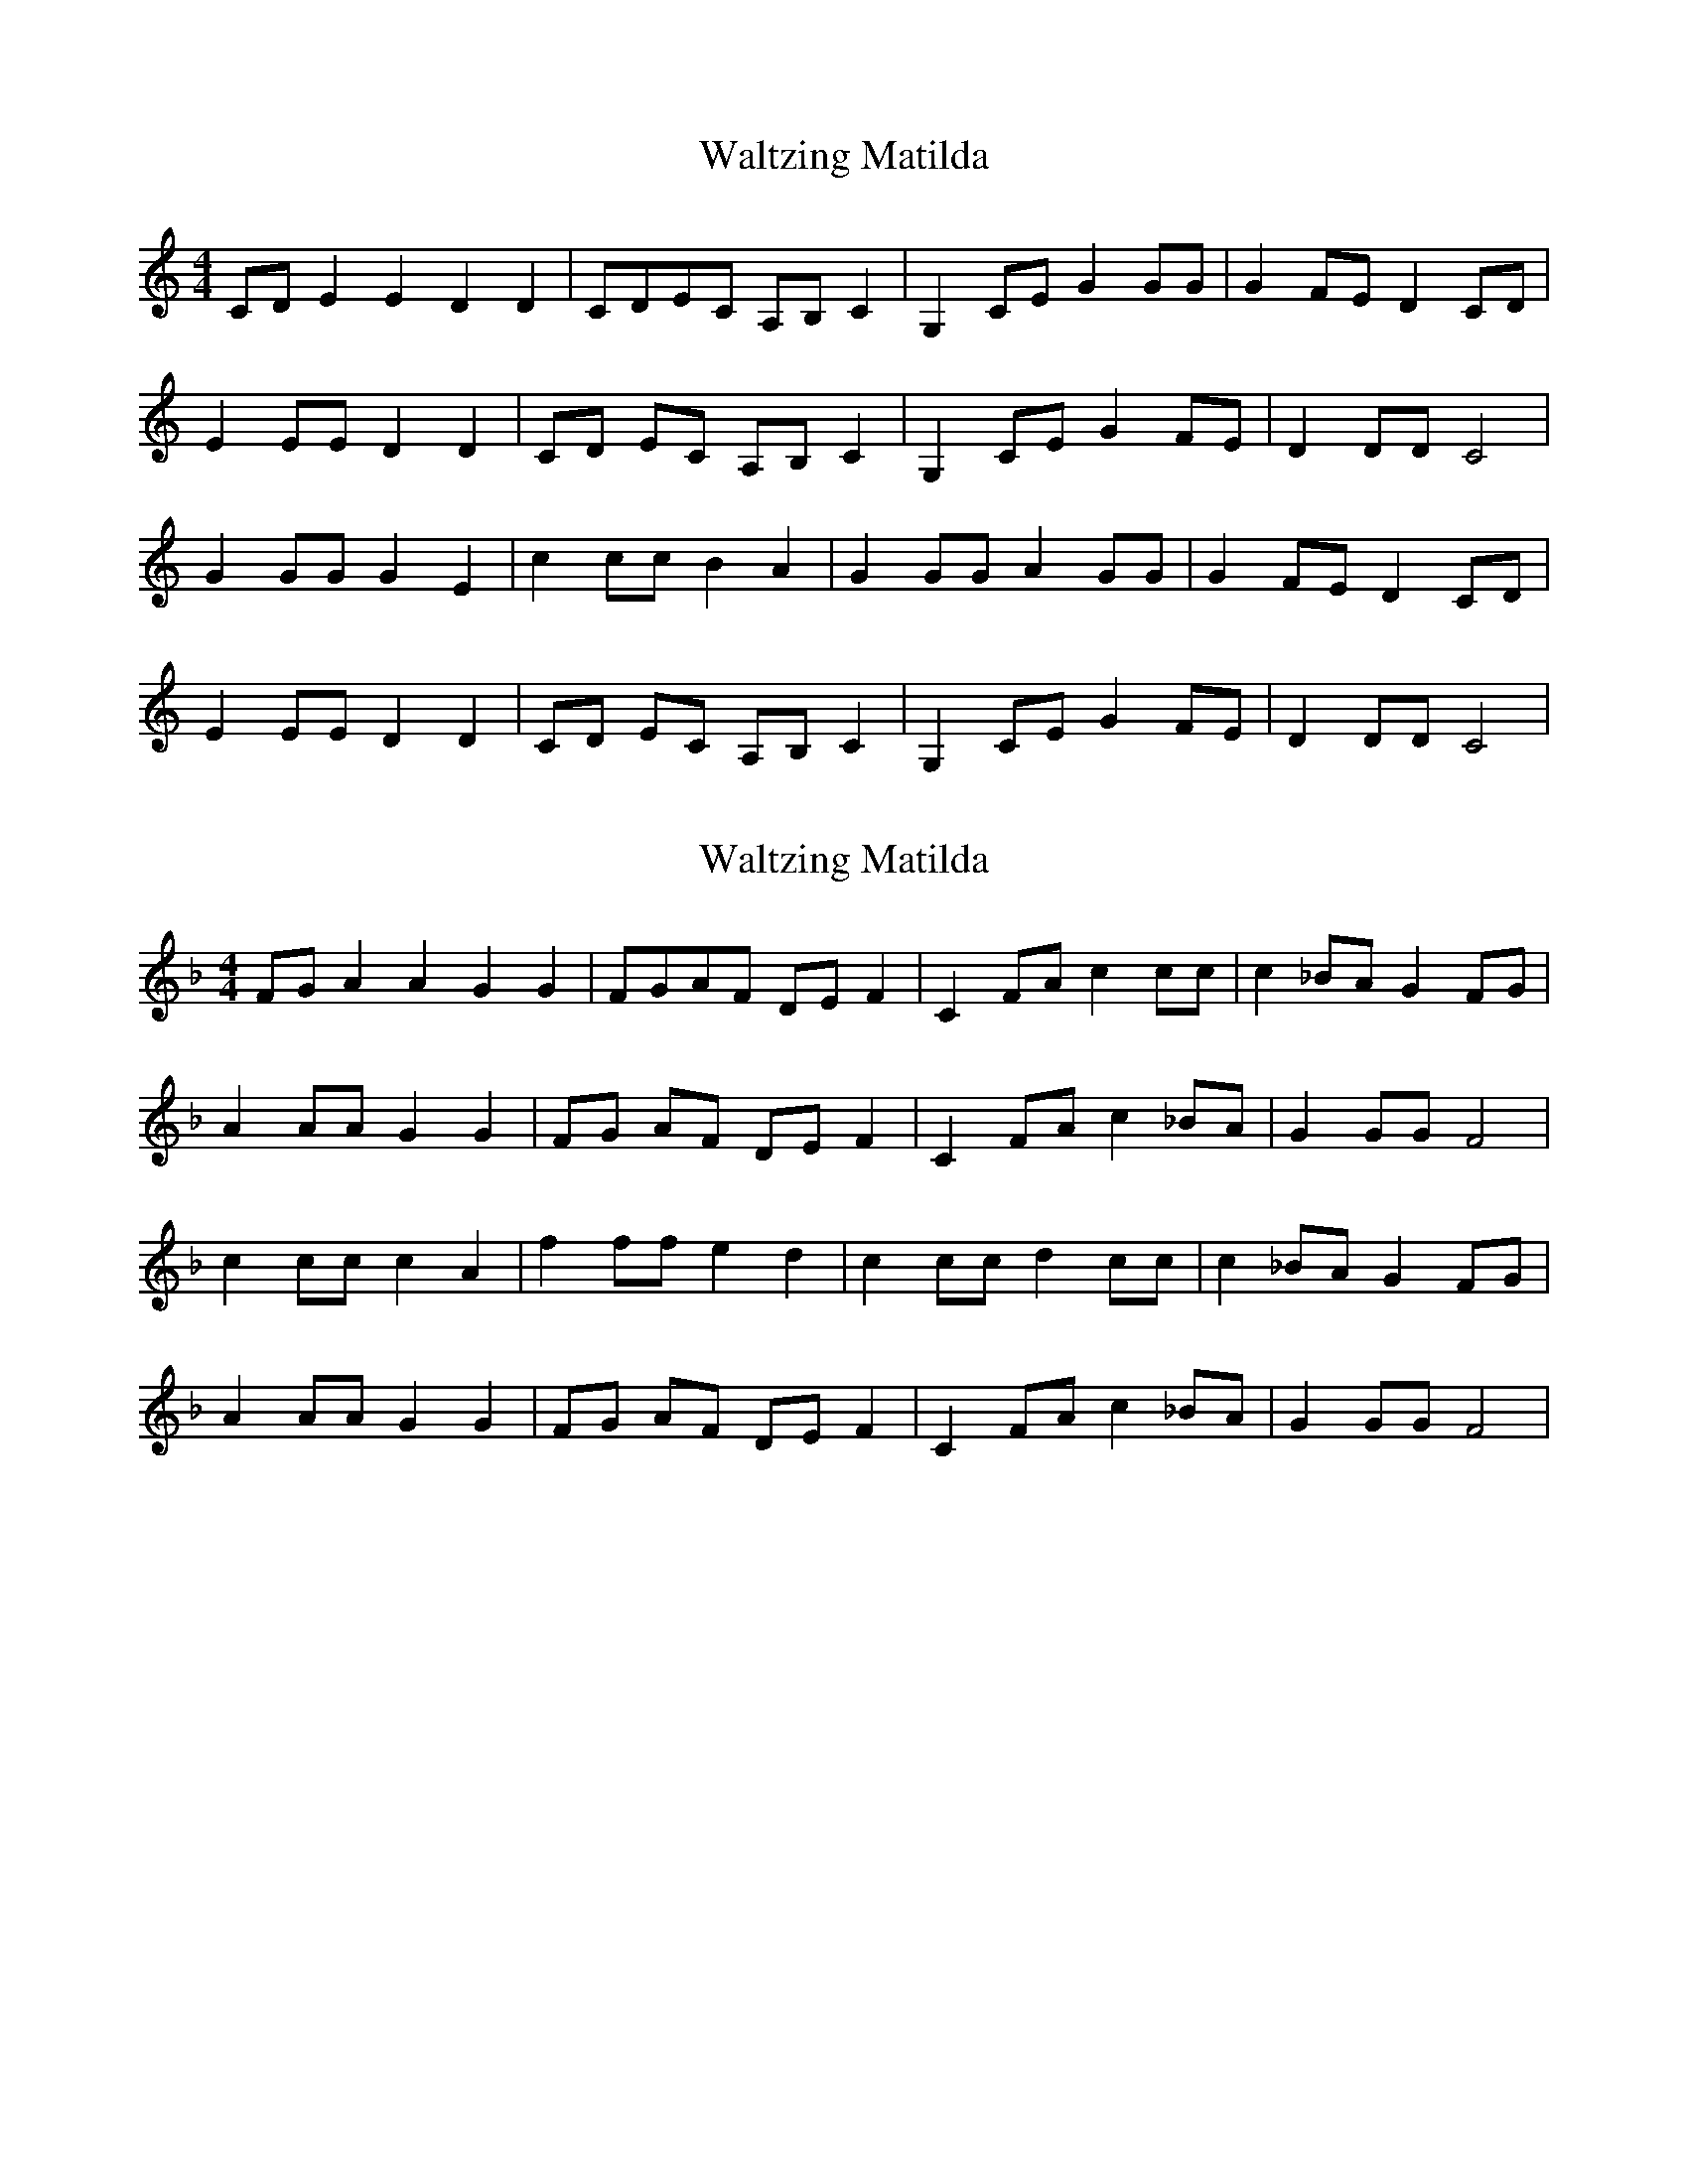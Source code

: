 X: 1
T: Waltzing Matilda
R: barndance
M: 4/4
L: 1/8
K: Cmaj
CD E2E2 D2D2|CDEC A,B,C2|G,2CE G2GG|G2FE D2CD|
E2EE D2D2|CD EC A,B, C2|G,2 CE G2 FE|D2DD C4|
G2GG G2E2|c2 cc B2 A2|G2 GG A2 GG|G2 FE D2 CD|
E2 EE D2 D2|CD EC A,B, C2|G,2 CE G2 FE|D2 DD C4|

X: 2
T: Waltzing Matilda
N: transposition
R: barndance
M: 4/4
L: 1/8
K: F
FG A2A2 G2G2|FGAF DEF2|C2FA c2cc|c2_BA G2FG|
A2AA G2G2|FG AF DE F2|C2 FA c2 _BA|G2GG F4|
c2cc c2A2|f2 ff e2 d2|c2 cc d2 cc|c2 _BA G2 FG|
A2 AA G2 G2|FG AF DE F2|C2 FA c2 _BA|G2 GG F4|